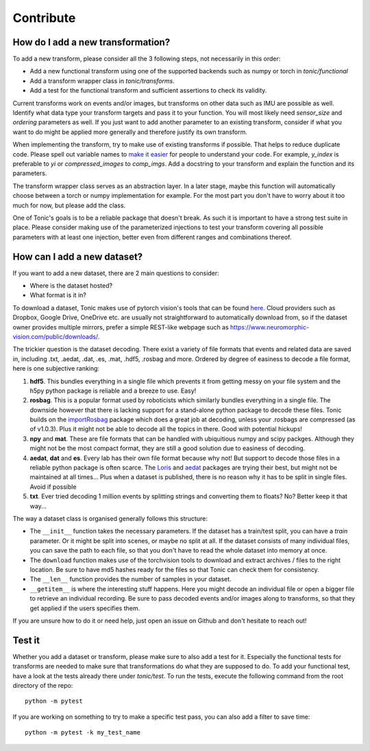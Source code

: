 Contribute
==========

How do I add a new transformation?
----------------------------------
To add a new transform, please consider all the 3 following steps, not necessarily in this order:

* Add a new functional transform using one of the supported backends such as numpy or torch in `tonic/functional`
* Add a transform wrapper class in `tonic/transforms`.
* Add a test for the functional transform and sufficient assertions to check its validity.

Current transforms work on events and/or images, but transforms on other data such as IMU are possible as well. Identify what data type your transform targets and pass it to your function. You will most likely need `sensor_size` and `ordering` parameters as well. If you just want to add another parameter to an existing transform, consider if what you want to do might be applied more generally and therefore justify its own transform.

When implementing the transform, try to make use of existing transforms if possible. That helps to reduce duplicate code. Please spell out variable names to `make it easier <https://devblogs.microsoft.com/oldnewthing/20070406-00/?p=27343>`_ for people to understand your code. For example, `y_index` is preferable to `yi` or `compressed_images` to `comp_imgs`. Add a docstring to your transform and explain the function and its parameters.

The transform wrapper class serves as an abstraction layer. In a later stage, maybe this function will automatically choose between a torch or numpy implementation for example. For the most part you don't have to worry about it too much for now, but please add the class.

One of Tonic's goals is to be a reliable package that doesn't break. As such it is important to have a strong test suite in place. Please consider making use of the parameterized injections to test your transform covering all possible parameters with at least one injection, better even from different ranges and combinations thereof.


How can I add a new dataset?
----------------------------
If you want to add a new dataset, there are 2 main questions to consider:

* Where is the dataset hosted?
* What format is it in?

To download a dataset, Tonic makes use of pytorch vision's tools that can be found `here <https://github.com/pytorch/vision/blob/master/torchvision/datasets/utils.py>`_.
Cloud providers such as Dropbox, Google Drive, OneDrive etc. are usually not straightforward to automatically download from, so if the dataset owner provides multiple mirrors,
prefer a simple REST-like webpage such as https://www.neuromorphic-vision.com/public/downloads/.


The trickier question is the dataset decoding. There exist a variety of file formats that events and related data are saved in, including .txt, .aedat, .dat, .es, .mat, .hdf5, .rosbag and more.
Ordered by degree of easiness to decode a file format, here is one subjective ranking:

1. **hdf5**. This bundles everything in a single file which prevents it from getting messy on your file system and the h5py python package is reliable and a breeze to use. Easy!
2. **rosbag**. This is a popular format used by roboticists which similarly bundles everything in a single file. The downside however that there is lacking support for a stand-alone python package to decode these files. Tonic builds on the `importRosbag <https://github.com/event-driven-robotics/importRosbag>`_ package which does a great job at decoding, unless your .rosbags are compressed (as of v1.0.3). Plus it might not be able to decode all the topics in there. Good with potential hickups!
3. **npy** and **mat**. These are file formats that can be handled with ubiquitious numpy and scipy packges. Although they might not be the most compact format, they are still a good solution due to easiness of decoding.
4. **aedat**, **dat** and **es**. Every lab has their own file format because why not! But support to decode those files in a reliable python package is often scarce. The `Loris <https://github.com/neuromorphic-paris/loris>`_ and `aedat <https://github.com/neuromorphicsystems/aedat>`_ packages are trying their best, but might not be maintained at all times... Plus when a dataset is published, there is no reason why it has to be split in single files. Avoid if possible
5. **txt**. Ever tried decoding 1 million events by splitting strings and converting them to floats? No? Better keep it that way...

The way a dataset class is organised generally follows this structure:

- The ``__init__`` function takes the necessary parameters. If the dataset has a train/test split, you can have a `train` parameter. Or it might be split into scenes, or maybe no split at all.
  If the dataset consists of many individual files, you can save the path to each file, so that you don't have to read the whole dataset into memory at once.
- The ``download`` function makes use of the torchvision tools to download and extract archives / files to the right location. Be sure to have md5 hashes ready for the files so that Tonic can check them for consistency.
- The ``__len__`` function provides the number of samples in your dataset.
- ``__getitem__`` is where the interesting stuff happens. Here you might decode an individual file or open a bigger file to retrieve an individual recording. Be sure to pass decoded events and/or images along to transforms,
  so that they get applied if the users specifies them.

If you are unsure how to do it or need help, just open an issue on Github and don't hesitate to reach out!

Test it
-------
Whether you add a dataset or transform, please make sure to also add a test for it.
Especially the functional tests for transforms are needed to make sure that transformations do what they are supposed to do.
To add your functional test, have a look at the tests already there under `tonic/test`.
To run the tests, execute the following command from the root directory of the repo:
::

  python -m pytest

If you are working on something to try to make a specific test pass, you can also add a filter to save time:
::

  python -m pytest -k my_test_name
